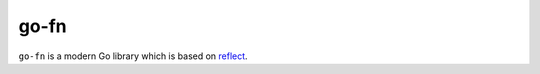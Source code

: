 go-fn
=====

``go-fn`` is a modern Go library which is based on reflect_.

.. _reflect: https://golang.org/pkg/reflect/

